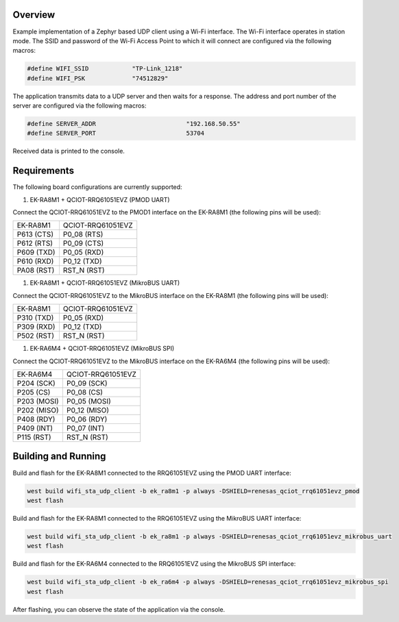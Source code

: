 Overview
********

Example implementation of a Zephyr based UDP client using a Wi-Fi interface.
The Wi-Fi interface operates in station mode. The SSID and password of the 
Wi-Fi Access Point to which it will connect are configured via the following
macros:

.. code-block:: AP

   #define WIFI_SSID            "TP-Link_1218" 
   #define WIFI_PSK             "74512829"

The application transmits data to a UDP server and then waits for a response.
The address and port number of the server are configured via the following
macros:

.. code-block:: SERVER

    #define SERVER_ADDR				"192.168.50.55"
    #define SERVER_PORT				53704

Received data is printed to the console.

Requirements
************

The following board configurations are currently supported:

#. EK-RA8M1 + QCIOT-RRQ61051EVZ (PMOD UART)

Connect the QCIOT-RRQ61051EVZ to the PMOD1 interface on the EK-RA8M1 (the
following pins will be used):

+------------+-------------------+
| EK-RA8M1   | QCIOT-RRQ61051EVZ |
+------------+-------------------+
| P613 (CTS) | P0_08 (RTS)       |
+------------+-------------------+
| P612 (RTS) | P0_09 (CTS)       |
+------------+-------------------+
| P609 (TXD) | P0_05 (RXD)       |
+------------+-------------------+
| P610 (RXD) | P0_12 (TXD)       |
+------------+-------------------+
| PA08 (RST) | RST_N (RST)       |
+------------+-------------------+

#. EK-RA8M1 + QCIOT-RRQ61051EVZ (MikroBUS UART)

Connect the QCIOT-RRQ61051EVZ to the MikroBUS interface on the EK-RA8M1 (the
following pins will be used):

+------------+-------------------+
| EK-RA8M1   | QCIOT-RRQ61051EVZ |
+------------+-------------------+
| P310 (TXD) | P0_05 (RXD)       |
+------------+-------------------+
| P309 (RXD) | P0_12 (TXD)       |
+------------+-------------------+
| P502 (RST) | RST_N (RST)       |
+------------+-------------------+

#. EK-RA6M4 + QCIOT-RRQ61051EVZ (MikroBUS SPI)

Connect the QCIOT-RRQ61051EVZ to the MikroBUS interface on the EK-RA6M4 (the
following pins will be used):

+-------------+-------------------+
| EK-RA6M4    | QCIOT-RRQ61051EVZ |
+-------------+-------------------+
| P204 (SCK)  | P0_09 (SCK)       |
+-------------+-------------------+
| P205 (CS)   | P0_08 (CS)        |
+-------------+-------------------+
| P203 (MOSI) | P0_05 (MOSI)      |
+-------------+-------------------+
| P202 (MISO) | P0_12 (MISO)      |
+-------------+-------------------+
| P408 (RDY)  | P0_06 (RDY)       |
+-------------+-------------------+
| P409 (INT)  | P0_07 (INT)       |
+-------------+-------------------+
| P115 (RST)  | RST_N (RST)       |
+-------------+-------------------+

Building and Running
********************

Build and flash for the EK-RA8M1 connected to the RRQ61051EVZ using the PMOD UART interface:

.. code-block:: none

   west build wifi_sta_udp_client -b ek_ra8m1 -p always -DSHIELD=renesas_qciot_rrq61051evz_pmod
   west flash

Build and flash for the EK-RA8M1 connected to the RRQ61051EVZ using the MikroBUS UART interface:

.. code-block:: none

   west build wifi_sta_udp_client -b ek_ra8m1 -p always -DSHIELD=renesas_qciot_rrq61051evz_mikrobus_uart
   west flash

Build and flash for the EK-RA6M4 connected to the RRQ61051EVZ using the MikroBUS SPI interface:

.. code-block:: none

   west build wifi_sta_udp_client -b ek_ra6m4 -p always -DSHIELD=renesas_qciot_rrq61051evz_mikrobus_spi
   west flash

After flashing, you can observe the state of the application via the console.
